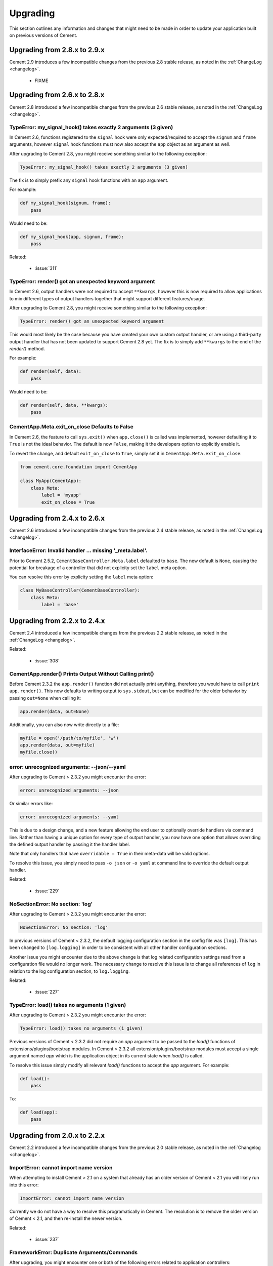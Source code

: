 .. _upgrading:

Upgrading
=========

This section outlines any information and changes that might need to be made
in order to update your application built on previous versions of Cement.

Upgrading from 2.8.x to 2.9.x
-----------------------------

Cement 2.9 introduces a few incompatible changes from the previous 2.8 stable
release, as noted in the :ref:`ChangeLog <changelog>`.

 * FIXME


Upgrading from 2.6.x to 2.8.x
-----------------------------

Cement 2.8 introduced a few incompatible changes from the previous 2.6 stable
release, as noted in the :ref:`ChangeLog <changelog>`.

TypeError: my_signal_hook() takes exactly 2 arguments (3 given)
^^^^^^^^^^^^^^^^^^^^^^^^^^^^^^^^^^^^^^^^^^^^^^^^^^^^^^^^^^^^^^^

In Cement 2.6, functions registered to the ``signal`` hook were only 
expected/required to accept the ``signum`` and ``frame`` arguments, however
``signal`` hook functions must now also accept the ``app`` object as an 
argument as well.

After upgrading to Cement 2.8, you might receive something similar to the 
following exception:

.. code-block:: console

    TypeError: my_signal_hook() takes exactly 2 arguments (3 given)


The fix is to simply prefix any ``signal`` hook functions with an ``app`` 
argument.

For example:

.. code-block:: python

    def my_signal_hook(signum, frame):
        pass

Would need to be:

.. code-block:: python

    def my_signal_hook(app, signum, frame):
        pass


Related:

    * :issue:`311`


TypeError: render() got an unexpected keyword argument
^^^^^^^^^^^^^^^^^^^^^^^^^^^^^^^^^^^^^^^^^^^^^^^^^^^^^^

In Cement 2.6, output handlers were not required to accept ``**kwargs``, 
however this is now required to allow applications to mix different types of 
output handlers together that might support different features/usage.  

After upgrading to Cement 2.8, you might receive something similar to the 
following exception:

.. code-block:: console

    TypeError: render() got an unexpected keyword argument


This would most likely be the case because you have created your own custom
output handler, or are using a third-party output handler that has not been
updated to support Cement 2.8 yet.  The fix is to simply add ``**kwargs`` to 
the end of the `render()` method.

For example:

.. code-block:: python

    def render(self, data):
        pass

Would need to be:

.. code-block:: python

    def render(self, data, **kwargs):
        pass


CementApp.Meta.exit_on_close Defaults to False
^^^^^^^^^^^^^^^^^^^^^^^^^^^^^^^^^^^^^^^^^^^^^^

In Cement 2.6, the feature to call ``sys.exit()`` when ``app.close()`` is 
called was implemented, however defaulting it to ``True`` is not the ideal 
behavior.  The default is now ``False``, making it the developers option to 
explicitly enable it.

To revert the change, and default ``exit_on_close`` to ``True``, simply set it
in ``CementApp.Meta.exit_on_close``:

.. code-block:: python

    from cement.core.foundation import CementApp

    class MyApp(CementApp):
        class Meta:
            label = 'myapp'
            exit_on_close = True


Upgrading from 2.4.x to 2.6.x
-----------------------------

Cement 2.6 introduced a few incompatible changes from the previous 2.4 stable
release, as noted in the :ref:`ChangeLog <changelog>`.

InterfaceError: Invalid handler ... missing '_meta.label'.
^^^^^^^^^^^^^^^^^^^^^^^^^^^^^^^^^^^^^^^^^^^^^^^^^^^^^^^^^^

Prior to Cement 2.5.2, ``CementBaseController.Meta.label`` defaulted to 
``base``.  The new default is ``None``, causing the potential for breakage of
a controller that did not explicity set the ``label`` meta option.

You can resolve this error by explicity setting the ``label`` meta option:

.. code-block:: python

    class MyBaseController(CementBaseController):
        class Meta:
            label = 'base'


Upgrading from 2.2.x to 2.4.x
-----------------------------

Cement 2.4 introduced a few incompatible changes from the previous 2.2 stable
release, as noted in the :ref:`ChangeLog <changelog>`.

Related:

    * :issue:`308`


CementApp.render() Prints Output Without Calling print()
^^^^^^^^^^^^^^^^^^^^^^^^^^^^^^^^^^^^^^^^^^^^^^^^^^^^^^^^

Before Cement 2.3.2 the ``app.render()`` function did not actually print
anything, therefore you would have to call ``print app.render()``.  This
now defaults to writing output to ``sys.stdout``, but can be modified for the
older behavior by passing ``out=None`` when calling it:

.. code-block:: python

    app.render(data, out=None)


Additionally, you can also now write directly to a file:

.. code-block:: python

    myfile = open('/path/to/myfile', 'w')
    app.render(data, out=myfile)
    myfile.close()


error: unrecognized arguments: --json/--yaml
^^^^^^^^^^^^^^^^^^^^^^^^^^^^^^^^^^^^^^^^^^^^

After upgrading to Cement > 2.3.2 you might encounter the error:

.. code-block:: text

    error: unrecognized arguments: --json


Or similar errors like:

.. code-block:: text

    error: unrecognized arguments: --yaml


This is due to a design change, and a new feature allowing the end user to
optionally override handlers via command line.  Rather than having a unique
option for every type of output handler, you now have one option that allows
overriding the defined output handler by passing it the handler label.

Note that only handlers that have ``overridable = True`` in their meta-data
will be valid options.

To resolve this issue, you simply need to pass ``-o json`` or ``-o yaml`` at
command line to override the default output handler.

Related:

    * :issue:`229`


NoSectionError: No section: 'log'
^^^^^^^^^^^^^^^^^^^^^^^^^^^^^^^^^

After upgrading to Cement > 2.3.2 you might encounter the error:

.. code-block:: text

    NoSectionError: No section: 'log'


In previous versions of Cement < 2.3.2, the default logging configuration
section in the config file was ``[log]``.  This has been changed to
``[log.logging]`` in order to be consistent with all other handler
configuration sections.

Another issue you might encounter due to the above change is that log related
configuration settings read from a configuration file would no longer work.
The necessary change to resolve this issue is to change all references of
``log`` in relation to the log configuration section, to ``log.logging``.


Related:

    * :issue:`227`


TypeError: load() takes no arguments (1 given)
^^^^^^^^^^^^^^^^^^^^^^^^^^^^^^^^^^^^^^^^^^^^^^

After upgrading to Cement > 2.3.2 you might encounter the error:

.. code-block:: text

    TypeError: load() takes no arguments (1 given)


Previous versions of Cement < 2.3.2 did not require an `app` argument to be
passed to the `load()` functions of extensions/plugins/bootstrap modules.
In Cement > 2.3.2 all extension/plugins/bootstrap modules must accept a single
argument named `app` which is the application object in its current state when
`load()` is called.

To resolve this issue simply modify all relevant `load()` functions to accept
the `app` argument.  For example:

.. code-block:: python

    def load():
        pass

To:

.. code-block:: python

    def load(app):
        pass


Upgrading from 2.0.x to 2.2.x
-----------------------------

Cement 2.2 introduced a few incompatible changes from the previous 2.0 stable
release, as noted in the :ref:`Changelog <changelog>`.

ImportError: cannot import name version
^^^^^^^^^^^^^^^^^^^^^^^^^^^^^^^^^^^^^^^

When attempting to install Cement > 2.1 on a system that already has an older
version of Cement < 2.1 you will likely run into this error:

.. code-block:: text

    ImportError: cannot import name version


Currently we do not have a way to resolve this programatically in Cement.  The
resolution is to remove the older version of Cement < 2.1, and then re-install
the newer version.

Related:

    * :issue:`237`


FrameworkError: Duplicate Arguments/Commands
^^^^^^^^^^^^^^^^^^^^^^^^^^^^^^^^^^^^^^^^^^^^

After upgrading, you might encounter one or both of the following errors
related to application controllers:

.. code-block:: text

    cement.core.exc.FrameworkError: Duplicate command named 'mycommand' found
    in controller '<__main__.MySecondController object at 0x10669ab50>'


.. code-block:: text

    cement.core.exc.FrameworkError: argument -f/--foo: conflicting option
    string(s): -f, --foo


This is likely due to a change in how application controllers are configured.
By default, all controllers are of type `embedded`, meaning that their
arguments and commands are added to the parent controller.  To resolve this
issue you can change the `stacked_type` to `nested`, meaning that the stacked
controller will be an additional sub-command under the parent (nesting a new
level commands/arguments).

For example:

.. code-block:: python

    class MyStackedController(CementBaseController):
        class Meta:
            label = 'my_stacked_controller'
            stacked_on = 'base'
            stacked_type = 'nested'

Related:

    * :issue:`234`

Discontinued use of Setuptools Namespace Packages
^^^^^^^^^^^^^^^^^^^^^^^^^^^^^^^^^^^^^^^^^^^^^^^^^

Previous versions of Cement utilitized Setuptools namespace packages in order
to allow external libraries (such as optional framework extensions) to use the
``cement.ext`` namespace.  Meaning that an extension packaged separately could
use the namespace ``cement.ext.ext_myextension`` and be imported from the
``cement.ext`` namespace as if it were shipped with the mainline sources
directly.  This indirectly caused issues with certain IDE's due to the fact
that namespace packages do not install a proper ``__init__.py`` and are
handled differently by Setuptools.

With the move to merging optional extenions into mainline sources, we no
longer require the use of Setuptools namespace packages.  That said, if a
developer had created their own extension using the ``cement.ext`` namespace,
that extension would no longer work or worse may confusing Python into
attempting to load ``cement.ext`` from the extension and not Cement causing
even bigger problems.

To resolve this issue, simply change the extension module to anything
other than ``cement.ext``, such as ``myapp.ext``.

Related:

    * :issue:`202`


LoggingLogHandler Changes
^^^^^^^^^^^^^^^^^^^^^^^^^

The ``clear_loggers`` meta option is now a ``list``, rather than a
``boolean``.  Therefore, rather than telling LoggingLogHandler to 'clear
all previously defined loggers', you are telling it to 'clear only these
previously defined loggers' in the list.

If your application utilizied the ``LoggingLogHandler.Meta.clear_loggers``
option, you would simply need to change it from a ``boolean`` to a list of
loggers such as ``['myapp', 'some_other_logging_namespace']``.


Related:

    * :issue:`163`


ConfigParserConfigHandler Changes
^^^^^^^^^^^^^^^^^^^^^^^^^^^^^^^^^

The ``ConfigParserConfigHandler.has_key()`` function has been removed.  To
update your application for these changes, you would look for all code
similar to the following:

.. code-block:: python

    if myapp.config.has_key('mysection', 'mykey'):
        # ...


And modify it to something similar to:

.. code-block:: python

    if 'mykey' in myapp.config.keys('mysection'):
        # ...


Related:

    * :issue:`173`


CementApp Changes
^^^^^^^^^^^^^^^^^

The ``CementApp.get_last_rendered()`` function has been deprected.  Developers
should now use the ``CementApp.last_rendered`` property instead.  To update
your application for these changes, you would look for all code similar to:

.. code-block:: python

    CementApp.get_last_rendered()


And modify it to something similar to:

.. code-block:: python

    CementApp.last_rendered


Related:

    * :issue:`201` - Add Deprecation Warning for CementApp.get_last_rendered()


CementBaseController Changes
^^^^^^^^^^^^^^^^^^^^^^^^^^^^

All short-cuts such as ``log``, ``pargs``, etc have been removed from
CementBaseController due to the fact that these class members could clash
if the developer added a command/function of the same name.  To update
your application for these changes, in any classes that subclass from
``CementBaseController``, you might need to modify references to ``self.log``,
``self.pargs``, etc to ``self.app.log``, ``self.app.pargs``, etc.

Additionally, if you wish to re-implement these or other shortcuts, you can
do so by overriding ``_setup()`` in your controller code, and add something
similar to the following:

.. code-block:: python

    def _setup(self, *args, **kw):
        res = super(MyClass, self)._setup(*args, **kw)
        self.log = self.app.log
        self.pargs = self.app.pargs
        # etc

        return res


An additional change to ``CementBaseController`` is that the application's
``base`` controller attached to ``YourApp.Meta.base_controller`` now must
have a label of ``base``.  Previously, the base controller could have any
label however this is now a hard requirement.  To update your application
for these changes, simply change the label of your base controller to
``base``.

Finally, the ``CementBaseController`` used to have members called ``hidden``,
``visible``, and ``exposed`` which were each a list of controller functions
used for handling dispatch of commands, and how they are displayed in
``--help``.  These members no longer exist.

These members were never documented, and is very unlikely that anybody has
ever used them directly.  Updating your application for these changes would
be outside the scope of this document.

Related:

    * :issue:`141`
    * :issue:`167`
    * :issue:`179`


Backend Changes
^^^^^^^^^^^^^^^

Several backend pieces have been moved or renamed.  For example
``cement.core.backend.handlers`` is now ``cement.core.backend.__handlers__``,
etc.  The same goes for ``cement.core.backend.SAVED_STDOUT`` which is now
``cement.core.backend.__saved_stdout__``.  These are undocumented, and used
specifically by Cement.  It is unlikely that anyone has used these members
directly, and updating your application for these changes is outside the
scope of this document.  See ``cement.core.backend`` to assess what, if any,
change you may need to change in your code to compensate for these changes.

The ``cement.core.backend.defaults()`` function has moved to
``cement.utils.misc.init_defaults()``.  It's usage is exactly the same.

The ``cement.core.backend.minimal_logger()`` function has moved to
``cement.utils.misc.minimal_logger``.  It's usage is also the same.

Related:

    * :issue:`177`
    * :issue:`178`
